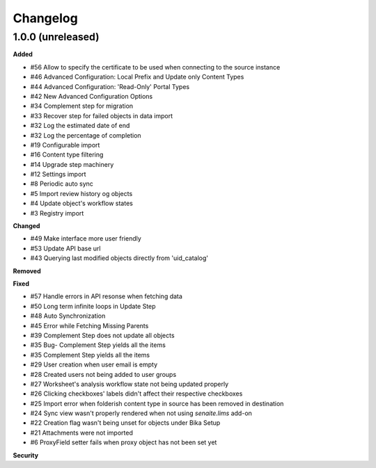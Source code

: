Changelog
=========

1.0.0 (unreleased)
------------------

**Added**

- #56 Allow to specify the certificate to be used when connecting to the source instance
- #46 Advanced Configuration: Local Prefix and Update only Content Types
- #44 Advanced Configuration: 'Read-Only' Portal Types
- #42 New Advanced Configuration Options
- #34 Complement step for migration
- #33 Recover step for failed objects in data import
- #32 Log the estimated date of end
- #32 Log the percentage of completion
- #19 Configurable import
- #16 Content type filtering
- #14 Upgrade step machinery
- #12 Settings import
- #8 Periodic auto sync
- #5 Import review history og objects
- #4 Update object's workflow states
- #3 Registry import

**Changed**

- #49 Make interface more user friendly
- #53 Update API base url
- #43 Querying last modified objects directly from 'uid_catalog'

**Removed**


**Fixed**

- #57 Handle errors in API resonse when fetching data
- #50 Long term infinite loops in Update Step
- #48 Auto Synchronization
- #45 Error while Fetching Missing Parents
- #39 Complement Step does not update all objects
- #35 Bug- Complement Step yields all the items
- #35 Complement Step yields all the items
- #29 User creation when user email is empty
- #28 Created users not being added to user groups
- #27 Worksheet's analysis workflow state not being updated properly
- #26 Clicking checkboxes' labels didn't affect their respective checkboxes
- #25 Import error when folderish content type in source has been removed in destination
- #24 Sync view wasn't properly rendered when not using `senaite.lims` add-on
- #22 Creation flag wasn't being unset for objects under Bika Setup
- #21 Attachments were not imported
- #6 ProxyField setter fails when proxy object has not been set yet

**Security**


